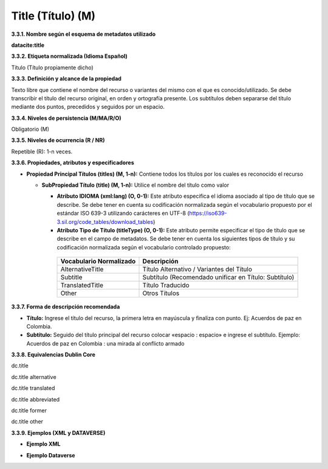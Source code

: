 .. _Title:

Title (Título) (M)
===========

**3.3.1. Nombre según el esquema de metadatos utilizado**

**datacite:title**

**3.3.2. Etiqueta normalizada (Idioma Español)**

Título (Título propiamente dicho)

**3.3.3. Definición y alcance de la propiedad**

Texto libre que contiene el nombre del recurso o variantes del mismo con el que es conocido/utilizado. Se debe transcribir el título del recurso original, en orden y ortografía presente. Los subtítulos deben separarse del título mediante dos puntos, precedidos y seguidos por un espacio.

**3.3.4. Niveles de persistencia (M/MA/R/O)**

Obligatorio (M)

**3.3.5. Niveles de ocurrencia (R / NR)**

Repetible (R): 1-n veces.

**3.3.6. Propiedades, atributos y especificadores**

-   **Propiedad Principal Títulos (titles) (M, 1-n):** Contiene todos los títulos por los cuales es reconocido el recurso

    -   **SubPropiedad Título (title) (M, 1-n):** Utilice el nombre del título como valor

        -   **Atributo IDIOMA (xml:lang) (O, 0-1):** Este atributo especifica el idioma asociado al tipo de título que se describe. Se debe tener en cuenta su codificación normalizada según el vocabulario propuesto por el estándar ISO 639-3 utilizando carácteres en UTF-8 (https://iso639-3.sil.org/code_tables/download_tables)

        -   **Atributo Tipo de Título (titleType) (O, 0-1):** Este atributo permite especificar el tipo de título que se describe en el campo de metadatos. Se debe tener en cuenta los siguientes tipos de título y su codificación normalizada según el vocabulario controlado propuesto:

  
        ..
                
                +-------------------------+-------------------------------------------------+
                | Vocabulario Normalizado | Descripción                                     |
                +=========================+=================================================+
                | AlternativeTitle        | Título Alternativo / Variantes del Título       |
                +-------------------------+-------------------------------------------------+
                | Subtitle                | Subtítulo (Recomendado unificar en Título:      |
                |                         | Subtítulo)                                      |
                +-------------------------+-------------------------------------------------+
                | TranslatedTitle         | Título Traducido                                |
                +-------------------------+-------------------------------------------------+
                | Other                   | Otros Títulos                                   |
                +-------------------------+-------------------------------------------------+
        ..
  

**3.3.7. Forma de descripción recomendada**

-   **Título:** Ingrese el título del recurso, la primera letra en mayúscula y finaliza con punto. Ej: Acuerdos de paz en Colombia.

-   **Subtítulo:** Seguido del título principal del recurso colocar «espacio : espacio» e ingrese el subtítulo. Ejemplo: Acuerdos de paz en Colombia : una mirada al conflicto armado

**3.3.8. Equivalencias Dublin Core**

dc.title

dc.title alternative

dc.title translated

dc.title abbreviated

dc.title former

dc.title other

**3.3.9. Ejemplos (XML y DATAVERSE)**

-   **Ejemplo XML**

.. image:: _static/image10.png
   :scale: 35%
   :name: img_ejemploxml

-   **Ejemplo Dataverse**

.. image:: _static/image11.png
   :scale: 35%
   :name: img_ejemploDataverse
